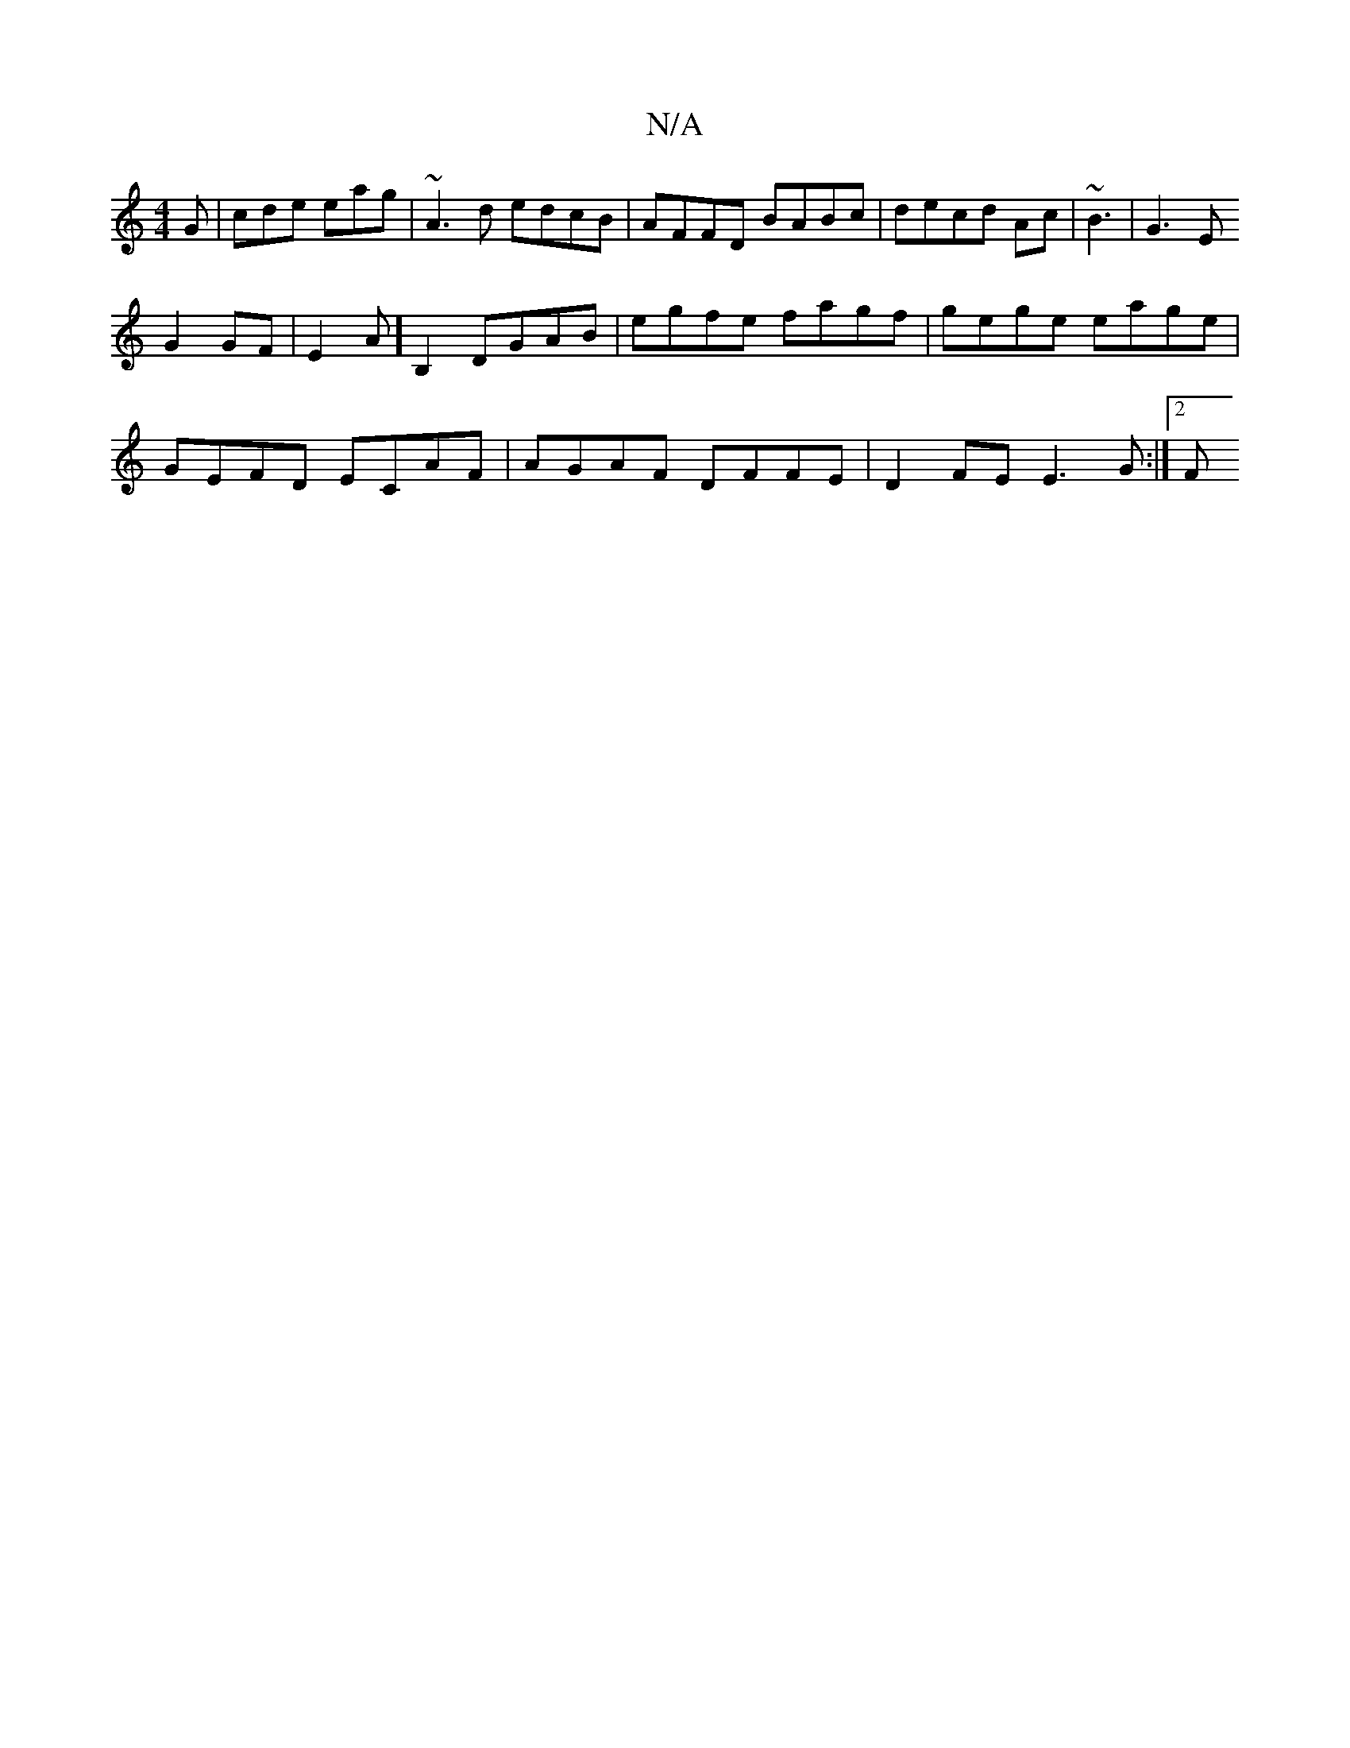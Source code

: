 X:1
T:N/A
M:4/4
R:N/A
K:Cmajor
G|cde eag | ~A3d edcB|AFFD BABc|decd Ac|~B3|G3E 
G2GF|E2 A]B,2 DGAB|egfe fagf|gege eage|
GEFD ECAF|AGAF DFFE|D2FE E3G:|2 F#"BG Fd{c}dB||

||"B/c/dc BAG|E2F GGE|FAd dAF|ABG BGA|AFD GDd |G4f|ecdcBB|1 dc